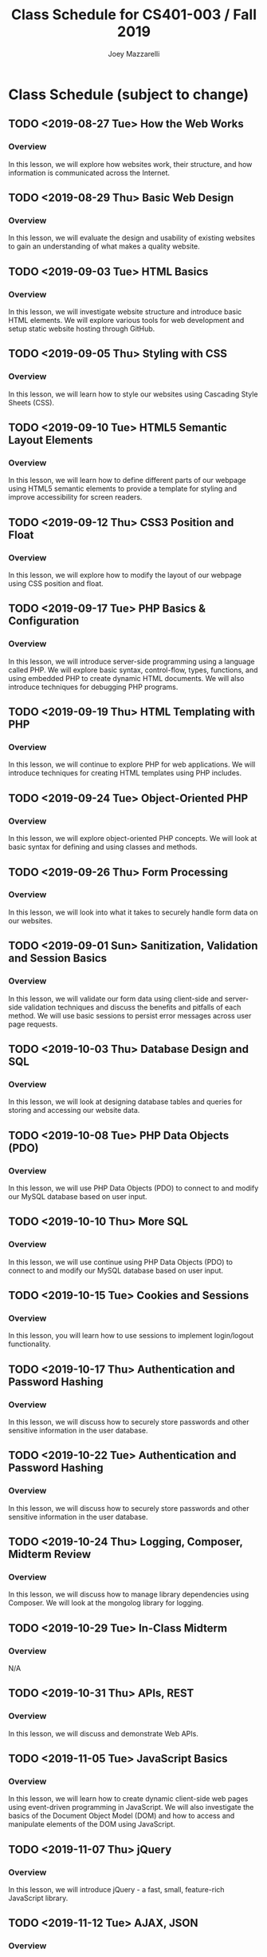 #+TITLE:	Class Schedule for CS401-003 / Fall 2019
#+AUTHOR:	Joey Mazzarelli
#+EMAIL:	joeymazzarelli@boisestate.edu

* Class Schedule (subject to change)
** TODO <2019-08-27 Tue> How the Web Works
*** Overview
In this lesson, we will explore how websites work, their structure, and how information is communicated across the Internet.
** TODO <2019-08-29 Thu> Basic Web Design
*** Overview
In this lesson, we will evaluate the design and usability of existing websites to gain an understanding of what makes a quality website.
** TODO <2019-09-03 Tue> HTML Basics
*** Overview
In this lesson, we will investigate website structure and introduce basic HTML elements. We will explore various tools for web development and setup static website hosting through GitHub.
** TODO <2019-09-05 Thu> Styling with CSS
*** Overview
In this lesson, we will learn how to style our websites using Cascading Style Sheets (CSS).
** TODO <2019-09-10 Tue> HTML5 Semantic Layout Elements
*** Overview
In this lesson, we will learn how to define different parts of our webpage using HTML5 semantic elements to provide a template for styling and improve accessibility for screen readers.
** TODO <2019-09-12 Thu> CSS3 Position and Float
*** Overview
In this lesson, we will explore how to modify the layout of our webpage using CSS position and float.
** TODO <2019-09-17 Tue> PHP Basics & Configuration
*** Overview
In this lesson, we will introduce server-side programming using a language called PHP. We will explore basic syntax, control-flow, types, functions, and using embedded PHP to create dynamic HTML documents. We will also introduce techniques for debugging PHP programs.
** TODO <2019-09-19 Thu> HTML Templating with PHP
*** Overview
In this lesson, we will continue to explore PHP for web applications. We will introduce techniques for creating HTML templates using PHP includes.
** TODO <2019-09-24 Tue> Object-Oriented PHP
*** Overview
In this lesson, we will explore object-oriented PHP concepts. We will look at basic syntax for defining and using classes and methods.
** TODO <2019-09-26 Thu> Form Processing
*** Overview
In this lesson, we will look into what it takes to securely handle form data on our websites.
** TODO <2019-09-01 Sun> Sanitization, Validation and Session Basics
*** Overview
In this lesson, we will validate our form data using client-side and server-side validation techniques and discuss the benefits and pitfalls of each method. We will use basic sessions to persist error messages across user page requests.
** TODO <2019-10-03 Thu> Database Design and SQL
*** Overview
In this lesson, we will look at designing database tables and queries for storing and accessing our website data.
** TODO <2019-10-08 Tue> PHP Data Objects (PDO)
*** Overview
In this lesson, we will use PHP Data Objects (PDO)  to connect to and modify our MySQL database based on user input.
** TODO <2019-10-10 Thu> More SQL
*** Overview
In this lesson, we will use continue using PHP Data Objects (PDO)  to connect to and modify our MySQL database based on user input.
** TODO <2019-10-15 Tue> Cookies and Sessions
*** Overview
In this lesson, you will learn how to use sessions to implement login/logout functionality.
** TODO <2019-10-17 Thu> Authentication and Password Hashing
*** Overview
In this lesson, we will discuss how to securely store passwords and other sensitive information in the user database.
** TODO <2019-10-22 Tue> Authentication and Password Hashing
*** Overview
In this lesson, we will discuss how to securely store passwords and other sensitive information in the user database.
** TODO <2019-10-24 Thu> Logging, Composer, Midterm Review
*** Overview
In this lesson, we will discuss how to manage library dependencies using Composer. We will look at the mongolog library for logging.
** TODO <2019-10-29 Tue> In-Class Midterm
*** Overview
N/A
** TODO <2019-10-31 Thu> APIs, REST
*** Overview
In this lesson, we will discuss and demonstrate Web APIs.
** TODO <2019-11-05 Tue> JavaScript Basics
*** Overview
In this lesson, we will learn how to create dynamic client-side web pages using event-driven programming in JavaScript. We will also investigate the basics of the Document Object Model (DOM) and how to access and manipulate elements of the DOM using JavaScript.
** TODO <2019-11-07 Thu> jQuery
*** Overview
In this lesson, we will introduce jQuery - a fast, small, feature-rich JavaScript library.
** TODO <2019-11-12 Tue> AJAX, JSON
*** Overview
In this lesson, we will discuss and demonstrate how to use Asynchronous JavaScript and XML (AJAX) to create asynchronous web applications allowing us to change the content of our web pages without reloading the entire page. We will also discuss JavaScript Object Notation (JSON) - a popular format for exchanging data between a web server and client.
** TODO <2019-11-14 Thu> Web Accessibility
*** Overview
In this lesson, we will discuss web accessibility standards and why it is important to make websites accessible.
** TODO <2019-11-19 Tue> Security, common exploits
*** Overview
In this lesson, we will explore common website attacks and how to prevent them.
** TODO <2019-11-21 Thu> Security, best practices
*** Overview
In this lesson, we will improve our website security by implementing best practices on our web server.
** TODO <2019-11-26 Tue> No class (Thanksgiving)
*** Overview
N/A
** TODO <2019-11-28 Thu> No class (Thanksgiving)
*** Overview
N/A
** TODO <2019-12-03 Tue> Frameworks, MVC
*** Overview
In this lesson, we will introduce the concept of a web framework and the Model-View-Controller (MVC) pattern.
** TODO <2019-12-05 Thu> Project Presentations
*** Overview
N/A
** TODO <2019-12-10 Tue> Project Presentations
*** Overview
N/A
** TODO <2019-12-12 Thu> Project Presentations
*** Overview
N/A
** TODO <2019-12-17 Tue> Final Exam?
*** Overview
N/A
** TODO <2019-12-19 Thu> Final Exam?
*** Overview
N/A
